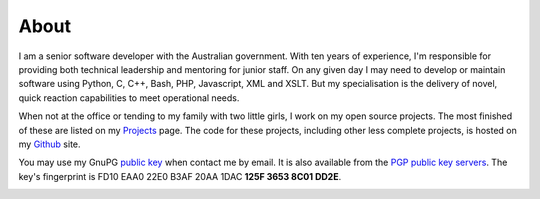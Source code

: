 About
-----

I am a senior software developer with the Australian government. With ten years
of experience, I'm responsible for providing both technical leadership and
mentoring for junior staff. On any given day I may need to develop or maintain
software using Python, C, C++, Bash, PHP, Javascript, XML and XSLT. But my
specialisation is the delivery of novel, quick reaction capabilities to meet
operational needs.

When not at the office or tending to my family with two little girls, I work on
my open source projects. The most finished of these are listed on my `Projects
<|filename|projects.rst>`_ page. The code for these projects, including other
less complete projects, is hosted on my `Github <https://github.com/aliles>`_
site.

You may use my GnuPG `public key <|filename|/documents/8C01DD2E.asc>`_ when
contact me by email. It is also available from the `PGP public key servers`_.
The key's fingerprint is FD10 EAA0 22E0 B3AF 20AA 1DAC **125F 3653 8C01 DD2E**.

.. raw:: html

    <div class="row">
      <div class="span9 pagination-centered" style="margin-top: 10px; margin-bottom: 10px;">

.. image:: |filename|../images/alexandra_and_isabella.jpg
   :class: img-circle
   :width: 33 %
   :align: center

.. raw:: html

      </div>
    </div>

.. _PGP public key servers: http://keys.gnupg.net:11371/pks/lookup?search=aaron.iles@gmail.com
